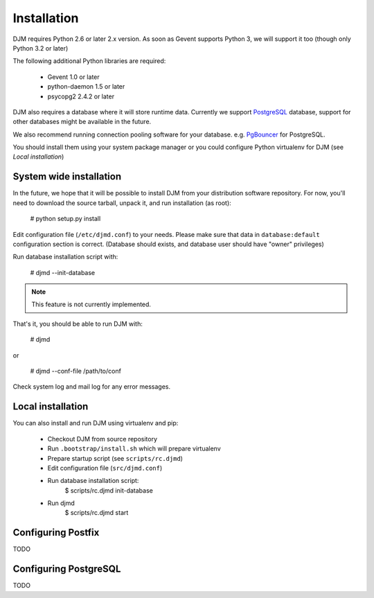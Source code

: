 Installation
============

DJM requires Python 2.6 or later 2.x version. As soon as Gevent supports
Python 3, we will support it too (though only Python 3.2 or later)

The following additional Python libraries are required:

 * Gevent 1.0 or later
 * python-daemon 1.5 or later
 * psycopg2 2.4.2 or later


DJM also requires a database where it will store runtime data. Currently we
support PostgreSQL_ database, support for other databases might be available
in the future.

We also recommend running connection pooling software for your database.
e.g. PgBouncer_ for PostgreSQL.

You should install them using your system package manager or you could
configure Python virtualenv for DJM (see `Local installation`)

System wide installation
------------------------

In the future, we hope that it will be possible to install DJM from your
distribution software repository. For now, you'll need to download the
source tarball, unpack it, and run installation (as root):

  # python setup.py install

Edit configuration file (``/etc/djmd.conf``) to your needs.
Please make sure that data in ``database:default`` configuration section
is correct. (Database should exists, and database user should have "owner"
privileges)

Run database installation script with:

  # djmd --init-database

.. Note:: This feature is not currently implemented.

That's it, you should be able to run DJM with:

  # djmd

or
  
  # djmd --conf-file /path/to/conf


Check system log and mail log for any error messages.


Local installation
------------------

You can also install and run DJM using virtualenv and pip:

  * Checkout DJM from source repository
  * Run ``.bootstrap/install.sh`` which will prepare virtualenv
  * Prepare startup script (see ``scripts/rc.djmd``)
  * Edit configuration file (``src/djmd.conf``)
  * Run database installation script:
      $ scripts/rc.djmd init-database
  * Run djmd
      $ scripts/rc.djmd start


Configuring Postfix
-------------------

TODO

Configuring PostgreSQL
----------------------

TODO

.. _`Postfix Policy Delegation Protocol`: http://www.postfix.org/SMTPD_POLICY_README.html
.. _PostgreSQL: http://www.postgresql.org
.. _PgBouncer: http://wiki.postgresql.org/wiki/PgBouncer
